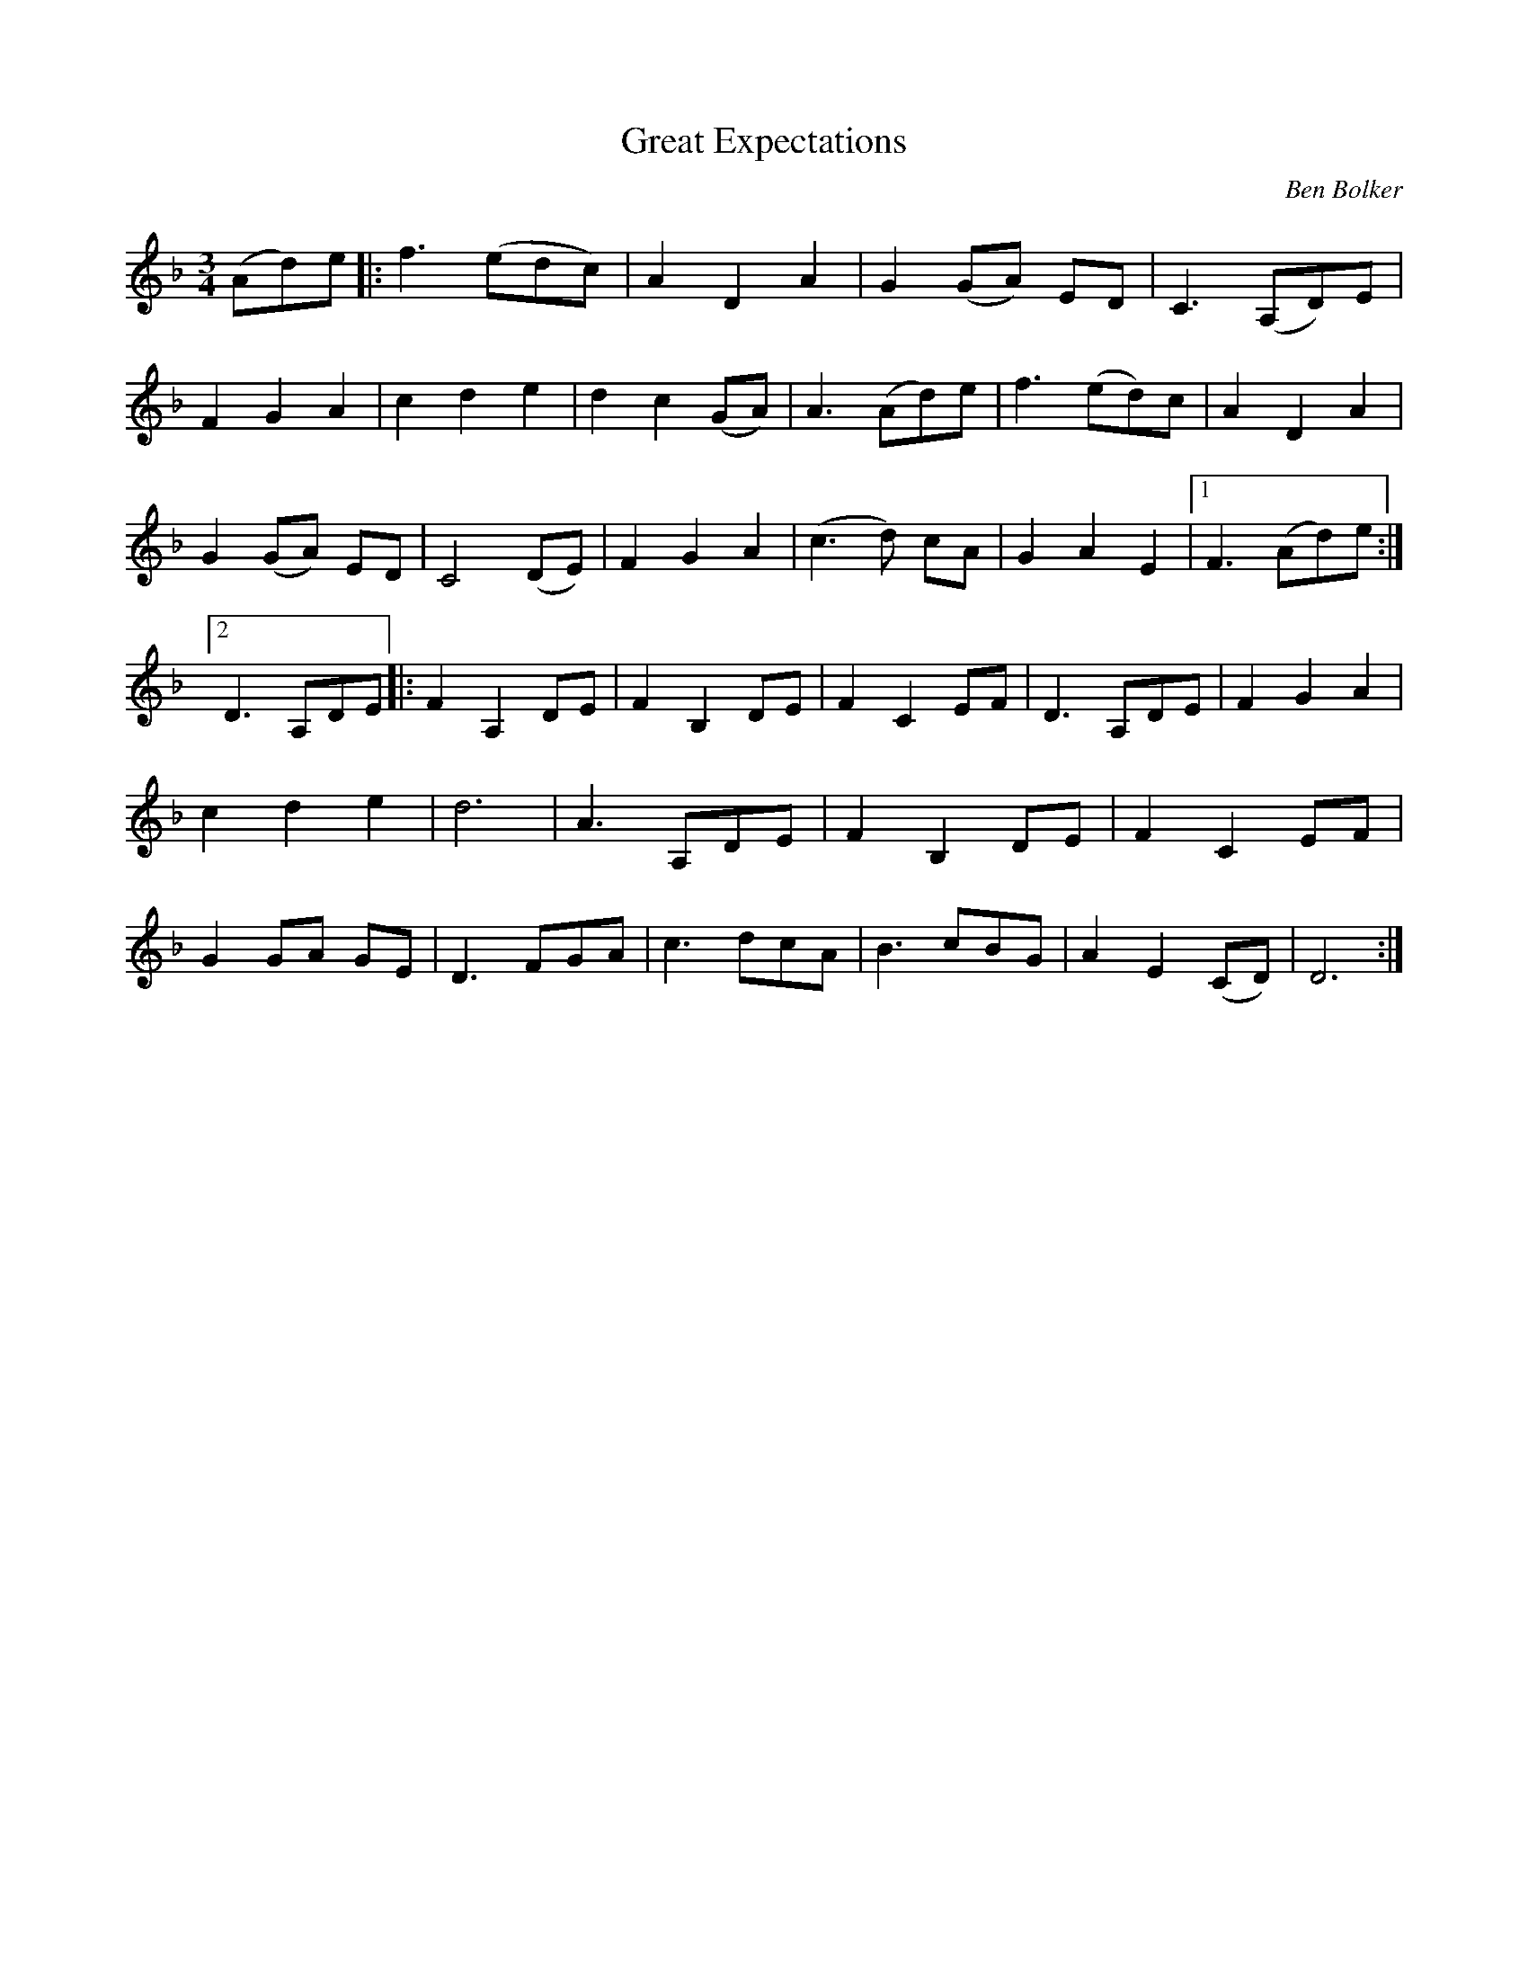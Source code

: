 X:48
T:Great Expectations
C:Ben Bolker
R:waltz
K:Dm
M:3/4
(Ad)e |: f3 (edc) | A2 D2 A2 | G2 (GA) ED | C3 (A,D)E | F2 G2 A2 | \
c2 d2 e2 | d2 c2 (GA) | A3 (Ad)e | f3 (ed)c | A2 D2 A2 | G2 (GA) ED | \
C4 (DE) | F2 G2 A2 | (c3d) cA | G2 A2 E2 |1 F3 (Ad)e :|2 D3 A,DE |: \
F2 A,2 DE | F2 B,2 DE | F2 C2 EF | D3 A,DE | F2 G2 A2 | c2 d2 e2 | d6 | \
A3 A,DE | F2 B,2 DE | F2 C2 EF | G2 GA GE | D3 FGA | c3 dcA | B3 cBG | \
A2 E2 (CD) | D6 :|
